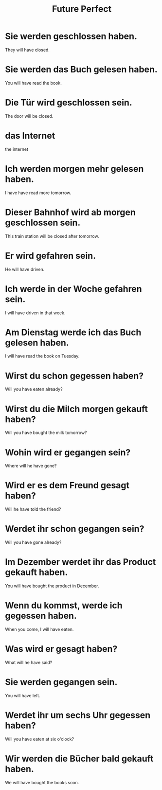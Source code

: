 #+TITLE: Future Perfect

* Sie werden geschlossen haben.
They will have closed.

* Sie werden das Buch gelesen haben.
You will have read the book.

* Die Tür wird geschlossen sein.
The door will be closed.

* das Internet
the internet

* Ich werden morgen mehr gelesen haben.
I have have read more tomorrow.

* Dieser Bahnhof wird ab morgen geschlossen sein.
This train station will be closed after tomorrow.

* Er wird gefahren sein.
He will have driven.

* Ich werde in der Woche gefahren sein.
I will have driven in that week.

* Am Dienstag werde ich das Buch gelesen haben.
I will have read the book on Tuesday.

* Wirst du schon gegessen haben?
Will you have eaten already?

* Wirst du die Milch morgen gekauft haben?
Will you have bought the milk tomorrow?

* Wohin wird er gegangen sein?
Where will he have gone?

* Wird er es dem Freund gesagt haben?
Will he have told the friend?

* Werdet ihr schon gegangen sein?
Will you have gone already?

* Im Dezember werdet ihr das Product gekauft haben.
You will have bought the product in December.

* Wenn du kommst, werde ich gegessen haben.
When you come, I will have eaten.

* Was wird er gesagt haben?
What will he have said?

* Sie werden gegangen sein.
You will have left.

* Werdet ihr um sechs Uhr gegessen haben?
Will you have eaten at six o'clock?

* Wir werden die Bücher bald gekauft haben.
We will have bought the books soon.
